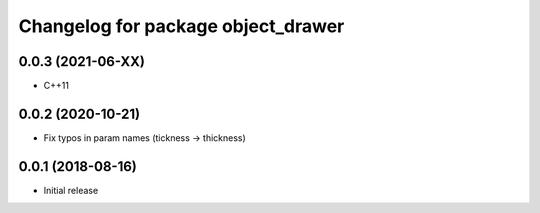 ^^^^^^^^^^^^^^^^^^^^^^^^^^^^^^^^^^^
Changelog for package object_drawer
^^^^^^^^^^^^^^^^^^^^^^^^^^^^^^^^^^^

0.0.3 (2021-06-XX)
------------------
* C++11

0.0.2 (2020-10-21)
------------------
* Fix typos in param names (tickness -> thickness)

0.0.1 (2018-08-16)
------------------
* Initial release
